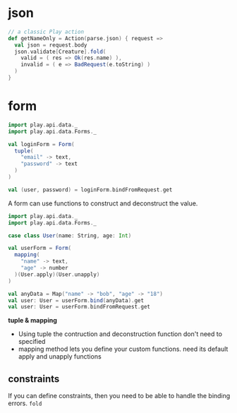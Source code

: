 * json
  #+BEGIN_SRC scala
  // a classic Play action
  def getNameOnly = Action(parse.json) { request =>
    val json = request.body
    json.validate[Creature].fold(
      valid = ( res => Ok(res.name) ),
      invalid = ( e => BadRequest(e.toString) )
    )
  }
  #+END_SRC

* form
  #+BEGIN_SRC scala
  import play.api.data._
  import play.api.data.Forms._
   
  val loginForm = Form(
    tuple(
      "email" -> text,
      "password" -> text
    )
  )

  val (user, password) = loginForm.bindFromRequest.get
  #+END_SRC
  A form can use functions to construct and deconstruct the value. 
  #+BEGIN_SRC scala
  import play.api.data._
  import play.api.data.Forms._
   
  case class User(name: String, age: Int)
   
  val userForm = Form(
    mapping(
      "name" -> text,
      "age" -> number
    )(User.apply)(User.unapply)
  )
   
  val anyData = Map("name" -> "bob", "age" -> "18")
  val user: User = userForm.bind(anyData).get
  val user: User = userForm.bindFromRequest.get
  #+END_SRC

  *tuple & mapping*
  - Using tuple the contruction and deconstruction function don't
    need to specified
  - mapping method lets you define your custom functions. need its
    default apply and unapply functions
** constraints
   If you can define constraints, then you need to be able to handle
   the binding errors.
   =fold=
